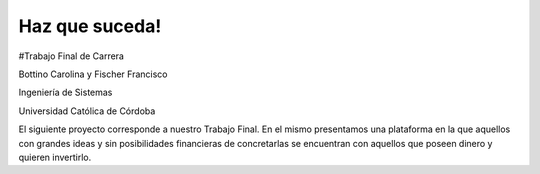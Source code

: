 ###################
Haz que suceda!
###################

#Trabajo Final de Carrera 

Bottino Carolina y Fischer Francisco

Ingeniería de Sistemas 

Universidad Católica de Córdoba

El siguiente proyecto corresponde a nuestro Trabajo Final. En el mismo presentamos una plataforma en la que aquellos 
con grandes ideas y sin posibilidades financieras de concretarlas se encuentran con aquellos que poseen dinero y 
quieren invertirlo.

